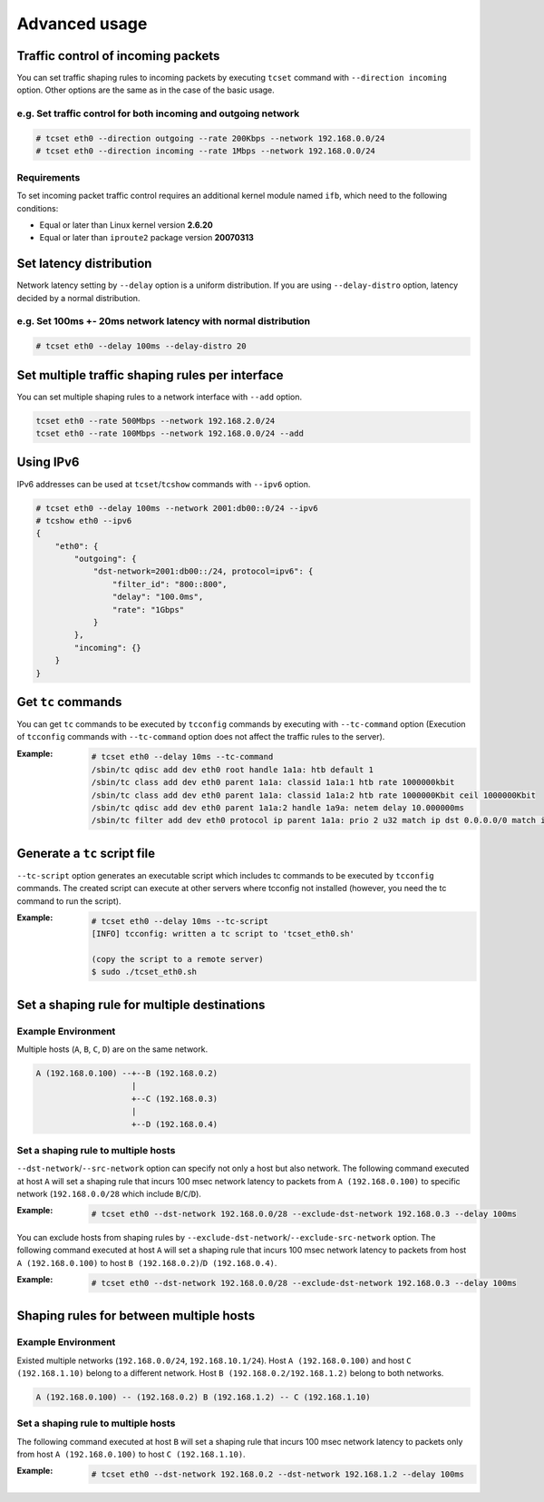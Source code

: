 Advanced usage
~~~~~~~~~~~~~~

Traffic control of incoming packets
^^^^^^^^^^^^^^^^^^^^^^^^^^^^^^^^^^^
You can set traffic shaping rules to incoming packets by executing ``tcset`` command with ``--direction incoming`` option.
Other options are the same as in the case of the basic usage.

e.g. Set traffic control for both incoming and outgoing network
'''''''''''''''''''''''''''''''''''''''''''''''''''''''''''''''''
.. code-block:: console

    # tcset eth0 --direction outgoing --rate 200Kbps --network 192.168.0.0/24
    # tcset eth0 --direction incoming --rate 1Mbps --network 192.168.0.0/24

Requirements
''''''''''''
To set incoming packet traffic control requires an additional kernel module named ``ifb``,
which need to the following conditions:

-  Equal or later than Linux kernel version **2.6.20**
-  Equal or later than ``iproute2`` package version **20070313**


Set latency distribution
^^^^^^^^^^^^^^^^^^^^^^^^^^^^^^^^^^^^^^^^^^^^^^^^^^^^^^^^^^^^^^^
Network latency setting by ``--delay`` option is a uniform distribution.
If you are using ``--delay-distro`` option, latency decided by a normal distribution.

e.g. Set 100ms +- 20ms network latency with normal distribution
'''''''''''''''''''''''''''''''''''''''''''''''''''''''''''''''''
.. code-block:: console

    # tcset eth0 --delay 100ms --delay-distro 20


Set multiple traffic shaping rules per interface
^^^^^^^^^^^^^^^^^^^^^^^^^^^^^^^^^^^^^^^^^^^^^^^^^^^^^^^^^^^^^^^^^^^^^^
You can set multiple shaping rules to a network interface with ``--add`` option.

.. code-block:: console

    tcset eth0 --rate 500Mbps --network 192.168.2.0/24
    tcset eth0 --rate 100Mbps --network 192.168.0.0/24 --add


Using IPv6
^^^^^^^^^^^^^^^^^^^^^^^^^^^^^^^^^^^^^^^^^^^^^^^^^^^^^^^^^^^^^^^^^^^^^^
IPv6 addresses can be used at ``tcset``/``tcshow`` commands with ``--ipv6`` option.

.. code-block:: console

    # tcset eth0 --delay 100ms --network 2001:db00::0/24 --ipv6
    # tcshow eth0 --ipv6
    {
        "eth0": {
            "outgoing": {
                "dst-network=2001:db00::/24, protocol=ipv6": {
                    "filter_id": "800::800",
                    "delay": "100.0ms",
                    "rate": "1Gbps"
                }
            },
            "incoming": {}
        }
    }


Get ``tc`` commands
^^^^^^^^^^^^^^^^^^^^^^^^^^^^^^^^^^^^^^^^^^^^^^^^^^^^^^^^^^^^^^^^^^^^^^
You can get ``tc`` commands to be executed by ``tcconfig`` commands by
executing with ``--tc-command`` option
(Execution of ``tcconfig`` commands with ``--tc-command`` option does not affect the traffic rules to the server).

:Example:
    .. code-block:: console

        # tcset eth0 --delay 10ms --tc-command
        /sbin/tc qdisc add dev eth0 root handle 1a1a: htb default 1
        /sbin/tc class add dev eth0 parent 1a1a: classid 1a1a:1 htb rate 1000000kbit
        /sbin/tc class add dev eth0 parent 1a1a: classid 1a1a:2 htb rate 1000000Kbit ceil 1000000Kbit
        /sbin/tc qdisc add dev eth0 parent 1a1a:2 handle 1a9a: netem delay 10.000000ms
        /sbin/tc filter add dev eth0 protocol ip parent 1a1a: prio 2 u32 match ip dst 0.0.0.0/0 match ip src 0.0.0.0/0 flowid 1a1a:2


Generate a ``tc`` script file
^^^^^^^^^^^^^^^^^^^^^^^^^^^^^^^^^^^^^^^^^^^^^^^^^^^^^^^^^^^^^^^^^^^^^^
``--tc-script`` option generates an executable script which includes
tc commands to be executed by ``tcconfig`` commands.
The created script can execute at other servers where tcconfig not installed
(however, you need the tc command to run the script).

:Example:
    .. code-block:: console

        # tcset eth0 --delay 10ms --tc-script
        [INFO] tcconfig: written a tc script to 'tcset_eth0.sh'

        (copy the script to a remote server)
        $ sudo ./tcset_eth0.sh


Set a shaping rule for multiple destinations
^^^^^^^^^^^^^^^^^^^^^^^^^^^^^^^^^^^^^^^^^^^^^^^^^^^^^^^^^^^^^^^^^^^^^^

Example Environment
'''''''''''''''''''''''''''''''''''''''''''''''''''''''''''''''''
Multiple hosts (``A``, ``B``, ``C``, ``D``) are on the same network.

.. code-block:: console

    A (192.168.0.100) --+--B (192.168.0.2)
                        |
                        +--C (192.168.0.3)
                        |
                        +--D (192.168.0.4)

Set a shaping rule to multiple hosts
'''''''''''''''''''''''''''''''''''''''''''''''''''''''''''''''''
``--dst-network``/``--src-network`` option can specify not only a host but also network.
The following command executed at host ``A`` will set a shaping rule that incurs 100 msec network latency to packets
from ``A (192.168.0.100)`` to specific network (``192.168.0.0/28`` which include ``B``/``C``/``D``).

:Example:
    .. code-block:: console

        # tcset eth0 --dst-network 192.168.0.0/28 --exclude-dst-network 192.168.0.3 --delay 100ms

You can exclude hosts from shaping rules by ``--exclude-dst-network``/``--exclude-src-network`` option.
The following command executed at host ``A`` will set a shaping rule that incurs 100 msec network latency to packets
from host ``A (192.168.0.100)`` to host ``B (192.168.0.2)``/``D (192.168.0.4)``.

:Example:
    .. code-block:: console

        # tcset eth0 --dst-network 192.168.0.0/28 --exclude-dst-network 192.168.0.3 --delay 100ms


Shaping rules for between multiple hosts
^^^^^^^^^^^^^^^^^^^^^^^^^^^^^^^^^^^^^^^^^^^^^^^^^^^^^^^^^^^^^^^^^^^^^^

Example Environment
'''''''''''''''''''''''''''''''''''''''''''''''''''''''''''''''''
Existed multiple networks (``192.168.0.0/24``, ``192.168.10.1/24``).
Host ``A (192.168.0.100)`` and host ``C (192.168.1.10)`` belong to a different network.
Host ``B (192.168.0.2/192.168.1.2)`` belong to both networks.

.. code-block:: console

    A (192.168.0.100) -- (192.168.0.2) B (192.168.1.2) -- C (192.168.1.10)

Set a shaping rule to multiple hosts
'''''''''''''''''''''''''''''''''''''''''''''''''''''''''''''''''
The following command executed at host ``B`` will set a shaping rule that incurs 100 msec network latency to packets
only from host ``A (192.168.0.100)`` to host ``C (192.168.1.10)``.

:Example:
    .. code-block:: console

        # tcset eth0 --dst-network 192.168.0.2 --dst-network 192.168.1.2 --delay 100ms
